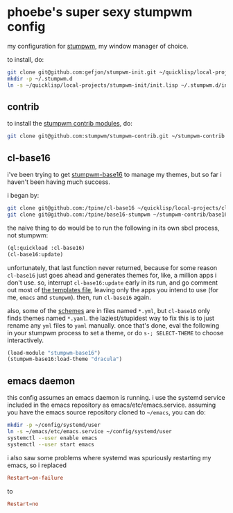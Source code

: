 * phoebe's super sexy stumpwm config

  my configuration for [[https://stumpwm.github.io][stumpwm]], my window manager of choice.

  to install, do:

  #+BEGIN_SRC sh
  git clone git@github.com:gefjon/stumpwm-init.git ~/quicklisp/local-projects/stumpwm-init
  mkdir -p ~/.stumpwm.d
  ln -s ~/quicklisp/local-projects/stumpwm-init/init.lisp ~/.stumpwm.d/init.lisp
  #+END_SRC

** contrib

   to install the [[https://github.com/stumpwm/stumpwm-contrib][stumpwm contrib modules]], do:

   #+BEGIN_SRC sh
  git clone git@github.com:stumpwm/stumpwm-contrib.git ~/stumpwm-contrib
   #+END_SRC

** cl-base16
   i've been trying to get [[https://github.com/tpine/base16-stumpwm][stumpwm-base16]] to manage my themes, but so far i
   haven't been having much success.

   i began by:

   #+BEGIN_SRC sh
     git clone git@github.com:/tpine/cl-base16 ~/quicklisp/local-projects/cl-base16
     git clone git@github.com:/tpine/base16-stumpwm ~/stumpwm-contrib/base16-stumpwm
   #+END_SRC

   the naive thing to do would be to run the following in its own sbcl process,
   not stumpwm:

   #+BEGIN_SRC lisp
     (ql:quickload :cl-base16)
     (cl-base16:update)
   #+END_SRC

   unfortunately, that last function never returned, because for some reason
   ~cl-base16~ just goes ahead and generates themes for, like, a million apps i
   don't use. so, interrupt ~cl-base16:update~ early in its run, and go comment
   out most of [[file:~/quicklisp/local-projects/cl-base16/sources/templates/list.yaml][the templates file]], leaving only the apps you intend to use (for
   me, ~emacs~ and ~stumpwm~). then, run ~cl-base16~ again.

   also, some of the [[file:~/quicklisp/local-projects/cl-base16/sources/schemes/][schemes]] are in files named ~*.yml~, but ~cl-base16~ only
   finds themes named ~*.yaml~. the laziest/stupidest way to fix this is to just
   rename any ~yml~ files to ~yaml~ manually. once that's done, eval the following
   in your stumpwm process to set a theme, or do =s-; SELECT-THEME= to choose
   interactively.

   #+BEGIN_SRC lisp
     (load-module "stumpwm-base16")
     (stumpwm-base16:load-theme "dracula")
   #+END_SRC

** emacs daemon
   this config assumes an emacs daemon is running. i use the systemd service
   included in the emacs repository as emacs/etc/emacs.service. assuming you
   have the emacs source repository cloned to ~~/emacs~, you can do:
   #+BEGIN_SRC sh
     mkdir -p ~/config/systemd/user
     ln -s ~/emacs/etc/emacs.service ~/config/systemd/user
     systemctl --user enable emacs
     systemctl --user start emacs
   #+END_SRC
   i also saw some problems where systemd was spuriously restarting my emacs,
   so i replaced
   #+BEGIN_SRC conf
     Restart=on-failure
   #+END_SRC
   to
   #+BEGIN_SRC conf
     Restart=no
   #+END_SRC
